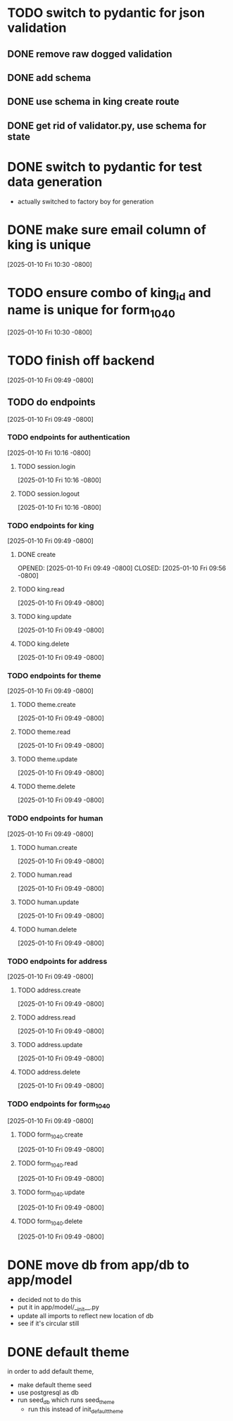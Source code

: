* TODO switch to pydantic for json validation
** DONE remove raw dogged validation
CLOSED: [2025-01-11 Sat 08:20]
** DONE add schema
CLOSED: [2025-01-11 Sat 08:20]
** DONE use schema in king create route
CLOSED: [2025-01-11 Sat 08:51]
** DONE get rid of validator.py, use schema for state
CLOSED: [2025-01-11 Sat 08:51]
* DONE switch to pydantic for test data generation
CLOSED: [2025-01-11 Sat 08:52]
  + actually switched to factory boy for generation
* DONE make sure email column of king is unique
CLOSED: [2025-01-11 Sat 08:52]
[2025-01-10 Fri 10:30 -0800]
* TODO ensure combo of king_id and name is unique for form_1040
[2025-01-10 Fri 10:30 -0800]
* TODO finish off backend
[2025-01-10 Fri 09:49 -0800]
** TODO do endpoints
[2025-01-10 Fri 09:49 -0800]
*** TODO endpoints for authentication
[2025-01-10 Fri 10:16 -0800]
**** TODO session.login
[2025-01-10 Fri 10:16 -0800]
**** TODO session.logout
[2025-01-10 Fri 10:16 -0800]
*** TODO endpoints for king
[2025-01-10 Fri 09:49 -0800]
**** DONE create
OPENED: [2025-01-10 Fri 09:49 -0800]
CLOSED: [2025-01-10 Fri 09:56 -0800]
**** TODO king.read
[2025-01-10 Fri 09:49 -0800]
**** TODO king.update
[2025-01-10 Fri 09:49 -0800]
**** TODO king.delete
[2025-01-10 Fri 09:49 -0800]
*** TODO endpoints for theme
[2025-01-10 Fri 09:49 -0800]
**** TODO theme.create
[2025-01-10 Fri 09:49 -0800]
**** TODO theme.read
[2025-01-10 Fri 09:49 -0800]
**** TODO theme.update
[2025-01-10 Fri 09:49 -0800]
**** TODO theme.delete
[2025-01-10 Fri 09:49 -0800]
*** TODO endpoints for human
[2025-01-10 Fri 09:49 -0800]
**** TODO human.create
[2025-01-10 Fri 09:49 -0800]
**** TODO human.read
[2025-01-10 Fri 09:49 -0800]
**** TODO human.update
[2025-01-10 Fri 09:49 -0800]
**** TODO human.delete
[2025-01-10 Fri 09:49 -0800]
*** TODO endpoints for address
[2025-01-10 Fri 09:49 -0800]
**** TODO address.create
[2025-01-10 Fri 09:49 -0800]
**** TODO address.read
[2025-01-10 Fri 09:49 -0800]
**** TODO address.update
[2025-01-10 Fri 09:49 -0800]
**** TODO address.delete
[2025-01-10 Fri 09:49 -0800]
*** TODO endpoints for form_1040
[2025-01-10 Fri 09:49 -0800]
**** TODO form_1040.create
[2025-01-10 Fri 09:49 -0800]
**** TODO form_1040.read
[2025-01-10 Fri 09:49 -0800]
**** TODO form_1040.update
[2025-01-10 Fri 09:49 -0800]
**** TODO form_1040.delete
[2025-01-10 Fri 09:49 -0800]

* DONE move db from app/db to app/model
CLOSED: [2025-01-10 Fri 09:13]
  + decided not to do this
  + put it in app/model/__init__.py
  + update all imports to reflect new location of db
  + see if it's circular still

* DONE default theme
CLOSED: [2025-01-09 Thu 21:19]
in order to add default theme,
  + make default theme seed
  + use postgresql as db
  + run seed_db which runs seed_theme
    + run this instead of init_default_theme
